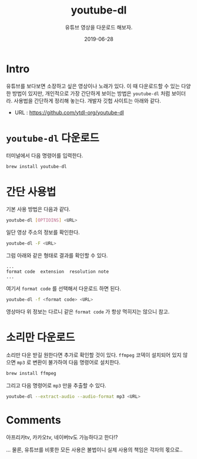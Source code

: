 #+TITLE: youtube-dl
#+SUBTITLE: 유튜브 영상을 다운로드 해보자.
#+DATE: 2019-06-28

#+STARTUP: showall indent
#+OPTIONS: toc:nil 
#+OPTIONS: tex:t
#+JEKYLL_CATEGORIES: MacOS
#+JEKYLL_TAGS: youtube

* Intro
유튜브를 보다보면 소장하고 싶은 영상이나 노래가 있다.
이 때 다운로드할 수 있는 다양한 방법이 있지만, 개인적으로 가장 간단하게 보이는 방법은 =youtube-dl= 처럼 보이더라.
사용법을 간단하게 정리해 놓는다.
개발자 깃헙 사이트는 아래와 같다.

  - URL : https://github.com/ytdl-org/youtube-dl

* =youtube-dl= 다운로드
터미널에서 다음 명령어를 입력한다. 

#+BEGIN_SRC bash
brew install youtube-dl
#+END_SRC

* 간단 사용법

기본 사용 방법은 다음과 같다. 

#+BEGIN_SRC bash
youtube-dl [OPTIOINS] <URL>
#+END_SRC

일단 영상 주소의 정보를 확인한다. 

#+BEGIN_SRC bash
youtube-dl -F <URL>
#+END_SRC

그럼 아래와 같은 형태로 결과를 확인할 수 있다.

#+BEGIN_SRC plain
...
format code  extension  resolution note
...
#+END_SRC

여기서 =format code= 를 선택해서 다운로드 하면 된다.

#+BEGIN_SRC bash
youtube-dl -f <format code> <URL>
#+END_SRC

영상마다 위 정보는 다르니 같은 =format code= 가 항상 먹히지는 않으니 참고.

* 소리만 다운로드

소리만 다운 받길 원한다면 추가로 확인할 것이 있다. 
=ffmpeg= 코덱이 설치되어 있지 않으면 =mp3= 로 변환이 불가하여 다음 명령어로 설치한다. 

#+BEGIN_SRC bash
brew install ffmpeg
#+END_SRC

그리고 다음 명령어로 =mp3= 만을 추출할 수 있다.

#+BEGIN_SRC bash
youtube-dl --extract-audio --audio-format mp3 <URL>
#+END_SRC

* Comments

아프리카tv, 카카오tv, 네이버tv도 가능하다고 한다!?

... 물론, 유튜브를 비롯한 모든 사용은 불법이니 실제 사용의 책임은 각자의 몫으로..

